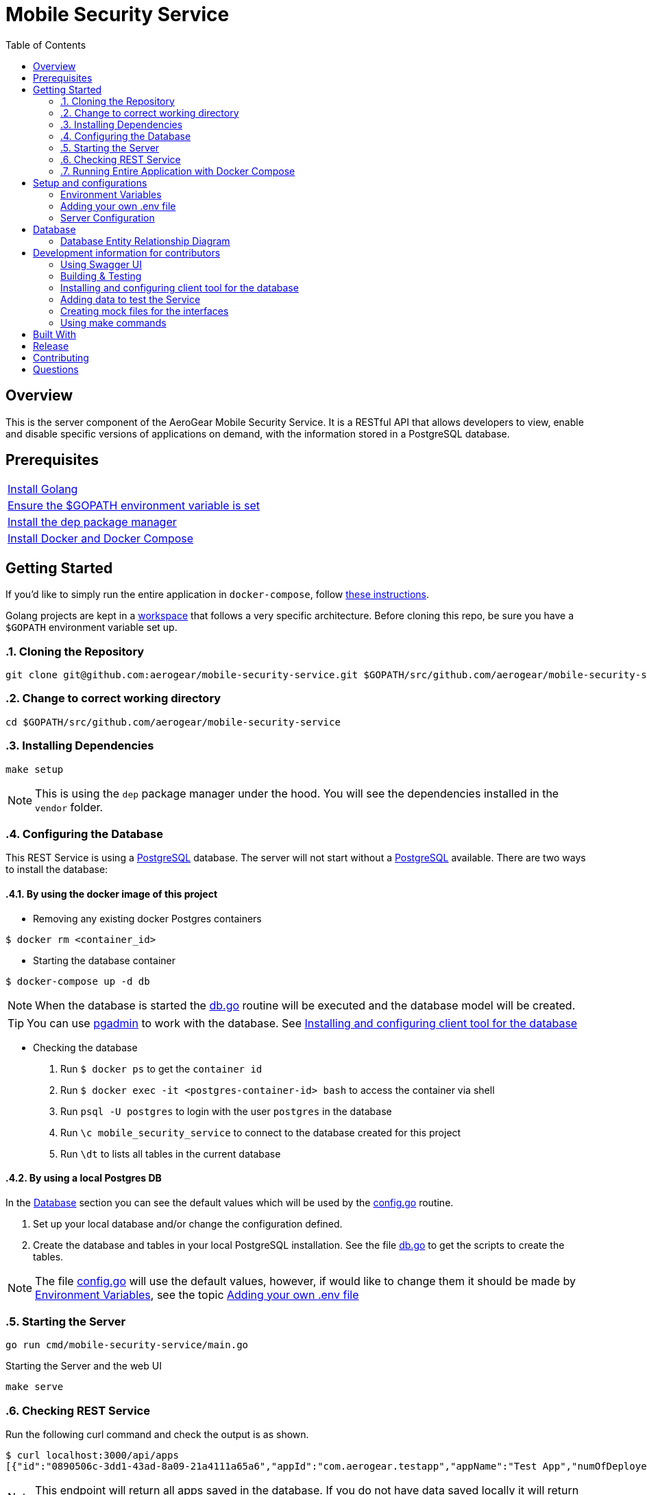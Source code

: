 ifdef::env-github[]
:status:
:tip-caption: :bulb:
:note-caption: :information_source:
:important-caption: :heavy_exclamation_mark:
:caution-caption: :fire:
:warning-caption: :warning:
:table-caption!:
endif::[]


:toc:
:toc-placement!:

= Mobile Security Service

ifdef::status[]
.*Project health*
image:https://circleci.com/gh/aerogear/mobile-security-service.svg?style=svg[Build Status (CircleCI), link=https://circleci.com/gh/aerogear/mobile-security-service]
image:https://img.shields.io/:license-Apache2-blue.svg[License (License), link=http://www.apache.org/licenses/LICENSE-2.0]
image:https://coveralls.io/repos/github/aerogear/mobile-security-service/badge.svg?branch=master[Coverage Status (Coveralls), link=https://coveralls.io/github/aerogear/mobile-security-service?branch=master]
image:https://goreportcard.com/badge/github.com/aerogear/mobile-security-service[Go Report Card (Go Report Card), link=https://goreportcard.com/report/github.com/aerogear/mobile-security-service]
endif::[]

:toc:
toc::[]

== Overview

This is the server component of the AeroGear Mobile Security Service. It is a RESTful API that allows developers to view, enable and disable specific versions of applications on demand, with the information stored in a PostgreSQL database.

== Prerequisites

|===
|https://golang.org/doc/install[Install Golang]
|https://github.com/golang/go/wiki/SettingGOPATH[Ensure the $GOPATH environment variable is set]
|https://golang.github.io/dep/docs/installation.html[Install the dep package manager]
|https://docs.docker.com/compose/install/[Install Docker and Docker Compose]
|===

== Getting Started

If you'd like to simply run the entire application in `docker-compose`, follow link:#16-running-entire-application-with-docker-compose[these instructions].

Golang projects are kept in a https://golang.org/doc/code.html#Workspaces[workspace] that follows a very specific architecture. Before cloning this repo, be sure you have a `$GOPATH` environment variable set up.

:numbered:
=== Cloning the Repository

[source,shell]
----
git clone git@github.com:aerogear/mobile-security-service.git $GOPATH/src/github.com/aerogear/mobile-security-service
----
=== Change to correct working directory

[source,shell]
----
cd $GOPATH/src/github.com/aerogear/mobile-security-service
----

=== Installing Dependencies

[source,shell]
----
make setup
----

NOTE: This is using the `dep` package manager under the hood. You will see the dependencies installed in the `vendor` folder.

=== Configuring the Database

This REST Service is using a https://www.postgresql.org/[PostgreSQL] database. The server will not start without a https://www.postgresql.org/[PostgreSQL] available.
There are two ways to install the database:

==== By using the docker image of this project

* Removing any existing docker Postgres containers

[source,shell]
----
$ docker rm <container_id>
----

* Starting the database container

[source,shell]
----
$ docker-compose up -d db
----

NOTE: When the database is started the link:./pkg/db/db.go[db.go] routine will be executed and the database model will be created.

TIP: You can use https://www.pgadmin.org/[pgadmin] to work with the database. See link:#installing-and-configuring-client-tool-for-the-database[Installing and configuring client tool for the database]

* Checking the database

. Run `$ docker ps` to get the `container id`
. Run `$ docker exec -it <postgres-container-id> bash` to access the container via shell
. Run `psql -U postgres` to login with the user `postgres` in the database
. Run `\c mobile_security_service` to connect to the database created for this project
. Run `\dt` to lists all tables in the current database

==== By using a local Postgres DB

In the link:#database[Database] section you can see the default values which will be used by the link:./pkg/config/config.go[config.go] routine.

. Set up your local database and/or change the configuration defined.
. Create the database and tables in your local PostgreSQL installation. See the file link:./pkg/db/db.go[db.go] to get the scripts to create the tables.

NOTE: The file link:./pkg/config/config.go[config.go] will use the default values, however, if would like to change them it should be made by link:#environment-variables[Environment Variables], see the topic link:#adding-your-own-.env-file[Adding your own .env file]

=== Starting the Server

[source,shell]
----
go run cmd/mobile-security-service/main.go
----

Starting the Server and the web UI
[source,shell]
----
make serve
----

=== Checking REST Service

Run the following curl command and check the output is as shown.

[source,shell]
----
$ curl localhost:3000/api/apps
[{"id":"0890506c-3dd1-43ad-8a09-21a4111a65a6","appId":"com.aerogear.testapp","appName":"Test App","numOfDeployedVersions":2,"numOfCurrentInstalls":3,"numOfAppLaunches":6000},{"id":"1b9e7a5f-af7c-4055-b488-72f2b5f72266","appId":"com.aerogear.foobar","appName":"Foobar","numOfDeployedVersions":0,"numOfCurrentInstalls":0,"numOfAppLaunches":0}]
----

NOTE: This endpoint will return all apps saved in the database. If you do not have data saved locally it will return no data with a `204 No Content` response code.

TIP: You can install the https://www.getpostman.com/[Postman] tool which will be useful to call and test the REST API endpoints of this server.
Following an image to show how it works.

=== Running Entire Application with Docker Compose

This section shows how to start the entire application with `docker-compose`. This is useful for doing some quick tests (using the SDKs) for example.

First, compile a Linux compatible binary:

[source,shell]
----
go build -o mobile-security-service cmd/mobile-security-service/main.go
----

This binary will be used to build the Docker image. Now start the entire application.

[source,shell]
----
docker-compose up
----
:numbered!:

== Setup and configurations

=== Environment Variables

The **mobile-security-service** is configured using environment variables.

* By default, the application will look for system environment variables to use.
* If a system environment variable cannot be found, the application will then check the `.env` file in the application root.
* If the `.env` file does not exist, or if the variable is not defined in the file, the application will use the default value defined in link:./pkg/config/config.go[config.go].

=== Adding your own .env file

Make a copy of the example file `.env.example`.

[source,shell]
----
cp .env.example .env
----

Now the application will use the values defined in `.env`.

=== Server Configuration

|===
| *Variable* | *Default* | *Description*
| PORT                             | 3000    | The port the server will listen on
| LOG_LEVEL                        | info    | Can be one of `[debug, info, warning, error, fatal, panic]`
| LOG_FORMAT                       | text    | Can be one of `[text, json]`
| ACCESS_CONTROL_ALLOW_ORIGIN      | *       | Can be multiple URL values separated with commas. Example: `ACCESS_CONTROL_ALLOW_ORIGIN=http://www.example.com,http://example.com`
| ACCESS_CONTROL_ALLOW_CREDENTIALS | false   | Can be one of `[true, false]`
| DBMAX_CONNECTIONS                | 100     | The maximum number of concurrent database connections the server will open
|===

== Database

The database connection is configured using the table of environment variables below. These environment variables correspond to the PostgreSQL https://www.postgresql.org/docs/current/static/libpq-envars.html[libpq environment variables]. The table below shows all of the environment variables supported by the `pq` driver used in this server.

|===
| *Variable*        | *Default*               | *Description*                                                                                                                                  
| PGDATABASE        | mobile_security_service | The database to connect to                                                                                                                   
| PGUSER            | postgresql              | The database user                                                                                                                            
| PGPASSWORD        | postgres                | The database password                                                                                                                        
| PGHOST            | localhost               | The database hostname to connect to                                                                                                          
| PGPORT            | 5432                    | The database port to connect to                                                                                                              
| PGSSLMODE         | disable                 | The SSL mode                                                                                                                                 
| PGCONNECT_TIMEOUT | 5                       | The default connection timeout (seconds)                                                                                                     
| PGAPPNAME         |                         | The https://www.postgresql.org/docs/current/static/libpq-connect.html#LIBPQ-CONNECT-APPLICATION-NAME[application_name] connection parameter
| PGSSLCERT         |                         | The https://www.postgresql.org/docs/current/static/libpq-connect.html#LIBPQ-CONNECT-SSLCERT[sslcert] connection parameter.
| PGSSLKEY          |                         | The https://www.postgresql.org/docs/current/static/libpq-connect.html#LIBPQ-CONNECT-SSLKEY[sslkey] connection parameter.
| PGSSLROOTCERT     |                         | The https://www.postgresql.org/docs/current/static/libpq-connect.html#LIBPQ-CONNECT-SSLROOTCERT[sslrootcert] connection parameter
|===         

=== Database Entity Relationship Diagram

image::https://user-images.githubusercontent.com/1596014/54042089-3bd7c200-41c1-11e9-8a55-b3eda5253a51.png[Diagram]

== Development information for contributors

=== Using Swagger UI

==== By browser

The swagger api doc is generated in link:./api/swagger.yaml[/api/swagger.yaml] and you can check the REST API definition with this file by using the https://petstore.swagger.io/[Demo] tool online for swaggerUI or https://chrome.google.com/webstore/detail/swagger-ui-console/ljlmonadebogfjabhkppkoohjkjclfai?hl=en[Chrome extension].
Paste https://raw.githubusercontent.com/aerogear/mobile-security-service/master/api/swagger.yaml[https://raw.githubusercontent.com/aerogear/mobile-security-service/master/api/swagger.yaml] and press **Explore**.

==== By docker

A https://swagger.io/[Swagger] UI can be used for testing the mobile-security-service service.

[source,shell]
----
docker run -p 8080:8080 -e API_URL=https://raw.githubusercontent.com/aerogear/mobile-security-service/master/api/swagger.yaml swaggerapi/swagger-ui
----

Or you can run the container with `docker-compose up -d swagger`.

The Swagger UI is available at http://localhost:8080[localhost:8080].

=== Building & Testing

The `Makefile` provides commands for building and testing the code. Some dependencies are required to run these commands.

==== Installing the required dependencies

Dependencies may be required to run some of the `Make` commands. Below are instructions on how to install them.

Run the following command.

[source,shell]
----
$ go get -u github.com/matryer/moq
----

NOTE : See all commands available in link:#using-make-commands[Using make commands]

=== Installing and configuring client tool for the database

You can use https://www.pgadmin.org/[pgadmin] which is the client tool for PostgreSQL to work with the database.

* Download and install the client tool

NOTE: The link to download for MacOS is : https://www.pgadmin.org/download/pgadmin-4-macos/

* Configure the client tool

Following the steps to do this setup.

. Access the tool via the browser. The default link will be `http://127.0.0.1:52263/browser/#`
. Create a new server connection with the database. Following the image to show how to do it.


image::https://user-images.githubusercontent.com/7708031/53171792-9ecf3380-35db-11e9-8de7-4a7df979b38b.png[Create Server,align="center"]

. Add the data required to connect to the database. See the values defined in link:./pkg/config/config.go[config.go]. Following an image with this setup.

image::https://user-images.githubusercontent.com/7708031/53172136-857ab700-35dc-11e9-9794-4fa016703135.png[Configuration,640,align="center"]

=== Adding data to test the Service

Use the scripts from the file link:./pkg/helpers/db_seed.go[db_seed.go]. It will allow you have data to check this service.

=== Creating mock files for the interfaces

This project is using the dependency https://github.com/matryer/moq[moq]. Follow the steps below to use it.

* Creating the mock file

Execute the following command to generate the mock file.

[source,shell]
----
$ moq -out <name_of_mock_file> . <name of interface>
----

Example:

[source,shell]
----
moq -out apps_service_mock.go . Service
----

IMPORTANT: This command need to be executed from the same directory where the interface is or it need to be called as, for example, `$ moq -out ./pkg/web/apps/apps_service_mock.go ./pkg/web/apps Service`

NOTE: See more over it in the Readme of https://github.com/matryer/moq[moq]

* Using the mock

In the created file you will see an implementation commented as in the following example. This implementation will be used in the test file to mock the methods/func of this interface.

[source,go]
----
// AppServiceMock is a mock implementation of Service.
//
//     func TestSomethingThatUsesAppService(t *testing.T) {
//
//         // make and configure a mocked Service
//         mockedAppService := &AppServiceMock{
//             GetAppsFunc: func() (*[]models.App, error) {
// 	               panic("mock out the GetApps method")
//             },
//         }
//
//         // use mockedAppService in code that requires Service
//         // and then make assertions.
//
//     }
----

* Mocking interfaces

The `panic` statement needs to be replaced for the mock data. Following an example.

[source,go]
----
numOfDeployedVersions := 5
numOfAppLaunches := 1000
numOfCurrentInstalls := 9000

// mock data
app := models.App{
    ID:                    "a0874c82-2b7f-11e9-b210-d663bd873d93",
    AppID:                 "com.aerogear.app1",
    AppName:               "app1",
    NumOfDeployedVersions: &numOfDeployedVersions,
    NumOfAppLaunches:      &numOfAppLaunches,
    NumOfCurrentInstalls:  &numOfCurrentInstalls,
}

// make and configure a mocked Service
mockedAppService := &AppServiceMock{
    GetAppsFunc: func() (*[]models.App, error) {
        return &[]models.App{
            app,
        }, nil
    },
}
----

* Calling the mock

You will call the mock instead of use the interface. It will return the data mocked as defined above. Following an practical example.

[source,go]
----
func Test_HttpHandler_GetApps(t *testing.T) {
	// make and configure a mocked Service
	mockedAppService := &AppServiceMock{
		GetAppsFunc: func() (*[]models.App, error) {
			return &[]models.App{
				*helpers.GetMockApp(),
			}, nil
		},
	}

	// Setup
	e := echo.New()
	req := httptest.NewRequest(http.MethodGet, "/", nil)
	rec := httptest.NewRecorder()
	c := e.NewContext(req, rec)
	c.SetPath("/api/apps")
	h := &httpHandler{mockedAppService}
}
----

NOTE: The mock file generated by the dep contains comments which will help you to understand how to use it.

=== Using make commands

|===
| *Command*                       | *Description*
| `make setup`                  | Downloads dependencies into `vendor`
| `make setup-githooks`         | Symlink all Git hooks from `.githooks` into `.git/hooks`
| `make build`                  | Compile a binary compatible with your current system into `./mobile-security-service`
| `make build-linux`            | Compile a Linux binary into `./dist/linux_amd64/mobile-security-service`
| `make build-swagger-api`      | Generate swagger API documentation from the source code
| `make build-image`            | Compile a binary and create an image from it.
| `make build-release-image`    | Compile a binary and create an image with a release tag
| `make build-master-image`     | Compile a binary and create an image tagged `master`
| `make serve`                  | Runs the server and the UI together
| `make test`                   | Runs unit tests
| `make test-all`               | Runs all tests
| `make test-integration`       | Runs integration tests
| `make test-integration-cover` | Runs integration tests and outputs results to a log file
| `make errcheck`               | Checks for unchecked errors using https://github.com/kisielk/errcheck[errcheck]
| `make vet`                    | Examines source code and reports suspicious constructs using https://golang.org/cmd/vet/[vet]
| `make fmt`                    | Formats code using https://golang.org/cmd/gofmt/[gofmt]
| `make clean`                  | Removes binary compiled using `make build`
| `make push-release-image`     | Pushes release image to image hosting repository
| `make push-master-image`      | Pushes master image to image hosting repository
| `make cleanup-coverage-file`  | Removes lines from the coverage report that do not need to be included
|===

NOTE: The link:./Makefile[Makefile] is implemented with tasks which you should use to work with.

== Built With

* https://golang.org/[Golang] - Programming language used
* https://echo.labstack.com/[Echo] - Web framework used

== Release

Following the steps

* Create a new tag following the http://semver.org/spec/v2.0.0.html[semver], for example:

[source,shell]
----
$ git tag -a 0.1.0 -m "version 0.1.0"
----

* Push the new tag to the upstream repository, for example:

[source,shell]
----
$ git push upstream 0.1.0
----

* Update the the link:./CHANGELOG.MD[CHANGELOG.MD] with the new release.

NOTE: The image with the tag will be created and pushed to the https://quay.io/repository/aerogear/mobile-security-service[mobile-security-service image repository] by the CI.

WARNING: Do not use letters in the tag such as `v`. It will not work.

== Contributing

All contributions are hugely appreciated. Please see our https://aerogear.org/community/#guides[Contributing Guide] for guidelines on how to open issues and pull requests. Please check out our link:./.github/CODE_OF_CONDUCT.md[Code of Conduct] too.

== Questions

There are a number of ways you can get in in touch with us, please see the https://aerogear.org/community/#contact[AeroGear community].
